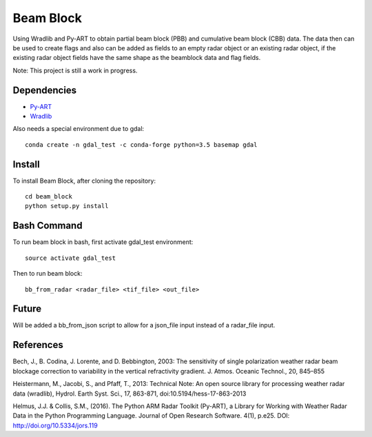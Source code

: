 Beam Block
==========

Using Wradlib and Py-ART to obtain partial beam block (PBB) and cumulative
beam block (CBB) data. The data then can be used to create flags and also
can be added as fields to an empty radar object or an existing radar object,
if the existing radar object fields have the same shape as the beamblock
data and flag fields.

Note: This project is still a work in progress.

Dependencies
------------

- `Py-ART <http://arm-doe.github.io/pyart/>`_
- `Wradlib <http://wradlib.org/wradlib-docs/latest/index.html>`_

Also needs a special environment due to gdal::

        conda create -n gdal_test -c conda-forge python=3.5 basemap gdal

Install
-------

To install Beam Block, after cloning the repository::

        cd beam_block
        python setup.py install

Bash Command
------------

To run beam block in bash, first activate gdal_test environment::

        source activate gdal_test

Then to run beam block::

        bb_from_radar <radar_file> <tif_file> <out_file>

Future
------

Will be added a bb_from_json script to allow for a json_file input instead
of a radar_file input.

References
----------

Bech, J., B. Codina, J. Lorente, and D. Bebbington,
2003: The sensitivity of single polarization weather
radar beam blockage correction to variability in the
vertical refractivity gradient. J. Atmos. Oceanic
Technol., 20, 845–855

Heistermann, M., Jacobi, S., and Pfaff, T., 2013:
Technical Note: An open source library for processing
weather radar data (wradlib), Hydrol. Earth Syst.
Sci., 17, 863-871, doi:10.5194/hess-17-863-2013

Helmus, J.J. & Collis, S.M., (2016). The Python ARM Radar Toolkit
(Py-ART), a Library for Working with Weather Radar Data in the
Python Programming Language. Journal of Open Research Software.
4(1), p.e25. DOI: http://doi.org/10.5334/jors.119

